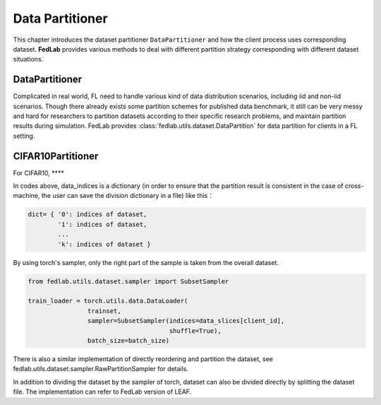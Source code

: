 .. _data-partition:

****************
Data Partitioner
****************

This chapter introduces the dataset partitioner ``DataPartitioner`` and how the client process uses corresponding dataset. **FedLab** provides various methods to deal with different partition strategy corresponding with different dataset situations.

DataPartitioner
===============

Complicated in real world, FL need to handle various kind of data distribution scenarios, including
iid and non-iid scenarios. Though there already exists some partition schemes for published data benchmark,
it still can be very messy and hard for researchers to partition datasets according to their specific
research problems, and maintain partition results during simulation. FedLab provides :class:`fedlab.utils.dataset.DataPartition` for data partition for clients in a FL setting.

CIFAR10Partitioner
==================

For CIFAR10, ****





In codes above, data\_indices is a dictionary (in order to ensure that the partition result is consistent in the case of cross-machine, the user can save the division dictionary in a file) like this：

.. code:: python

    dict= { '0': indices of dataset,
            '1': indices of dataset,
            ...
            'k': indices of dataset }

By using torch's sampler, only the right part of the sample is taken from the overall dataset.

.. code:: python

    from fedlab.utils.dataset.sampler import SubsetSampler

    train_loader = torch.utils.data.DataLoader(
                    trainset,
                    sampler=SubsetSampler(indices=data_slices[client_id],
                                          shuffle=True),
                    batch_size=batch_size)

There is also a similar implementation of directly reordering and partition the dataset, see fedlab.utils.dataset.sampler.RawPartitionSampler for details.

In addition to dividing the dataset by the sampler of torch, dataset can also be divided directly by splitting the dataset file. The implementation can refer to FedLab version of LEAF.
